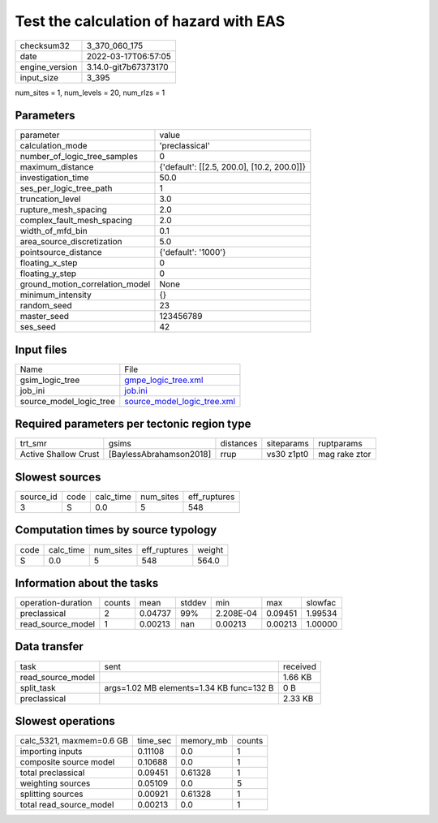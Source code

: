 Test the calculation of hazard with EAS
=======================================

+----------------+----------------------+
| checksum32     | 3_370_060_175        |
+----------------+----------------------+
| date           | 2022-03-17T06:57:05  |
+----------------+----------------------+
| engine_version | 3.14.0-git7b67373170 |
+----------------+----------------------+
| input_size     | 3_395                |
+----------------+----------------------+

num_sites = 1, num_levels = 20, num_rlzs = 1

Parameters
----------
+---------------------------------+--------------------------------------------+
| parameter                       | value                                      |
+---------------------------------+--------------------------------------------+
| calculation_mode                | 'preclassical'                             |
+---------------------------------+--------------------------------------------+
| number_of_logic_tree_samples    | 0                                          |
+---------------------------------+--------------------------------------------+
| maximum_distance                | {'default': [[2.5, 200.0], [10.2, 200.0]]} |
+---------------------------------+--------------------------------------------+
| investigation_time              | 50.0                                       |
+---------------------------------+--------------------------------------------+
| ses_per_logic_tree_path         | 1                                          |
+---------------------------------+--------------------------------------------+
| truncation_level                | 3.0                                        |
+---------------------------------+--------------------------------------------+
| rupture_mesh_spacing            | 2.0                                        |
+---------------------------------+--------------------------------------------+
| complex_fault_mesh_spacing      | 2.0                                        |
+---------------------------------+--------------------------------------------+
| width_of_mfd_bin                | 0.1                                        |
+---------------------------------+--------------------------------------------+
| area_source_discretization      | 5.0                                        |
+---------------------------------+--------------------------------------------+
| pointsource_distance            | {'default': '1000'}                        |
+---------------------------------+--------------------------------------------+
| floating_x_step                 | 0                                          |
+---------------------------------+--------------------------------------------+
| floating_y_step                 | 0                                          |
+---------------------------------+--------------------------------------------+
| ground_motion_correlation_model | None                                       |
+---------------------------------+--------------------------------------------+
| minimum_intensity               | {}                                         |
+---------------------------------+--------------------------------------------+
| random_seed                     | 23                                         |
+---------------------------------+--------------------------------------------+
| master_seed                     | 123456789                                  |
+---------------------------------+--------------------------------------------+
| ses_seed                        | 42                                         |
+---------------------------------+--------------------------------------------+

Input files
-----------
+-------------------------+--------------------------------------------------------------+
| Name                    | File                                                         |
+-------------------------+--------------------------------------------------------------+
| gsim_logic_tree         | `gmpe_logic_tree.xml <gmpe_logic_tree.xml>`_                 |
+-------------------------+--------------------------------------------------------------+
| job_ini                 | `job.ini <job.ini>`_                                         |
+-------------------------+--------------------------------------------------------------+
| source_model_logic_tree | `source_model_logic_tree.xml <source_model_logic_tree.xml>`_ |
+-------------------------+--------------------------------------------------------------+

Required parameters per tectonic region type
--------------------------------------------
+----------------------+-------------------------+-----------+------------+---------------+
| trt_smr              | gsims                   | distances | siteparams | ruptparams    |
+----------------------+-------------------------+-----------+------------+---------------+
| Active Shallow Crust | [BaylessAbrahamson2018] | rrup      | vs30 z1pt0 | mag rake ztor |
+----------------------+-------------------------+-----------+------------+---------------+

Slowest sources
---------------
+-----------+------+-----------+-----------+--------------+
| source_id | code | calc_time | num_sites | eff_ruptures |
+-----------+------+-----------+-----------+--------------+
| 3         | S    | 0.0       | 5         | 548          |
+-----------+------+-----------+-----------+--------------+

Computation times by source typology
------------------------------------
+------+-----------+-----------+--------------+--------+
| code | calc_time | num_sites | eff_ruptures | weight |
+------+-----------+-----------+--------------+--------+
| S    | 0.0       | 5         | 548          | 564.0  |
+------+-----------+-----------+--------------+--------+

Information about the tasks
---------------------------
+--------------------+--------+---------+--------+-----------+---------+---------+
| operation-duration | counts | mean    | stddev | min       | max     | slowfac |
+--------------------+--------+---------+--------+-----------+---------+---------+
| preclassical       | 2      | 0.04737 | 99%    | 2.208E-04 | 0.09451 | 1.99534 |
+--------------------+--------+---------+--------+-----------+---------+---------+
| read_source_model  | 1      | 0.00213 | nan    | 0.00213   | 0.00213 | 1.00000 |
+--------------------+--------+---------+--------+-----------+---------+---------+

Data transfer
-------------
+-------------------+------------------------------------------+----------+
| task              | sent                                     | received |
+-------------------+------------------------------------------+----------+
| read_source_model |                                          | 1.66 KB  |
+-------------------+------------------------------------------+----------+
| split_task        | args=1.02 MB elements=1.34 KB func=132 B | 0 B      |
+-------------------+------------------------------------------+----------+
| preclassical      |                                          | 2.33 KB  |
+-------------------+------------------------------------------+----------+

Slowest operations
------------------
+--------------------------+----------+-----------+--------+
| calc_5321, maxmem=0.6 GB | time_sec | memory_mb | counts |
+--------------------------+----------+-----------+--------+
| importing inputs         | 0.11108  | 0.0       | 1      |
+--------------------------+----------+-----------+--------+
| composite source model   | 0.10688  | 0.0       | 1      |
+--------------------------+----------+-----------+--------+
| total preclassical       | 0.09451  | 0.61328   | 1      |
+--------------------------+----------+-----------+--------+
| weighting sources        | 0.05109  | 0.0       | 5      |
+--------------------------+----------+-----------+--------+
| splitting sources        | 0.00921  | 0.61328   | 1      |
+--------------------------+----------+-----------+--------+
| total read_source_model  | 0.00213  | 0.0       | 1      |
+--------------------------+----------+-----------+--------+